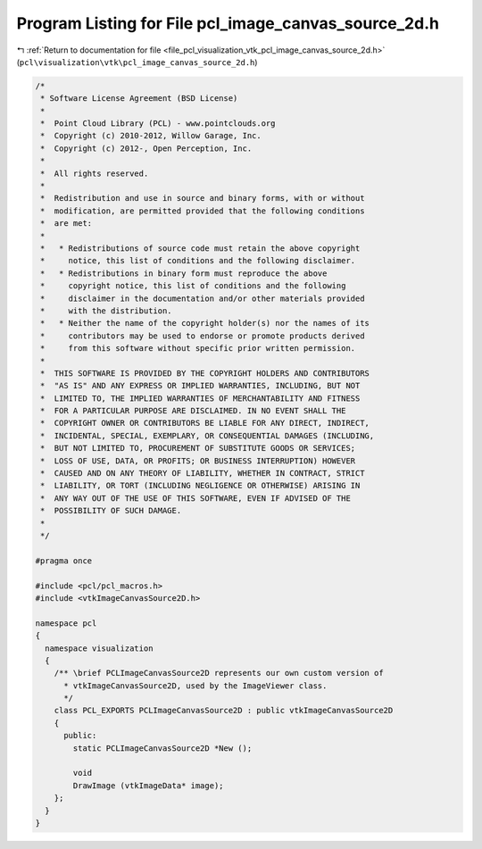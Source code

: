 
.. _program_listing_file_pcl_visualization_vtk_pcl_image_canvas_source_2d.h:

Program Listing for File pcl_image_canvas_source_2d.h
=====================================================

|exhale_lsh| :ref:`Return to documentation for file <file_pcl_visualization_vtk_pcl_image_canvas_source_2d.h>` (``pcl\visualization\vtk\pcl_image_canvas_source_2d.h``)

.. |exhale_lsh| unicode:: U+021B0 .. UPWARDS ARROW WITH TIP LEFTWARDS

.. code-block:: cpp

   /*
    * Software License Agreement (BSD License)
    *
    *  Point Cloud Library (PCL) - www.pointclouds.org
    *  Copyright (c) 2010-2012, Willow Garage, Inc.
    *  Copyright (c) 2012-, Open Perception, Inc.
    *
    *  All rights reserved.
    *
    *  Redistribution and use in source and binary forms, with or without
    *  modification, are permitted provided that the following conditions
    *  are met:
    *
    *   * Redistributions of source code must retain the above copyright
    *     notice, this list of conditions and the following disclaimer.
    *   * Redistributions in binary form must reproduce the above
    *     copyright notice, this list of conditions and the following
    *     disclaimer in the documentation and/or other materials provided
    *     with the distribution.
    *   * Neither the name of the copyright holder(s) nor the names of its
    *     contributors may be used to endorse or promote products derived
    *     from this software without specific prior written permission.
    *
    *  THIS SOFTWARE IS PROVIDED BY THE COPYRIGHT HOLDERS AND CONTRIBUTORS
    *  "AS IS" AND ANY EXPRESS OR IMPLIED WARRANTIES, INCLUDING, BUT NOT
    *  LIMITED TO, THE IMPLIED WARRANTIES OF MERCHANTABILITY AND FITNESS
    *  FOR A PARTICULAR PURPOSE ARE DISCLAIMED. IN NO EVENT SHALL THE
    *  COPYRIGHT OWNER OR CONTRIBUTORS BE LIABLE FOR ANY DIRECT, INDIRECT,
    *  INCIDENTAL, SPECIAL, EXEMPLARY, OR CONSEQUENTIAL DAMAGES (INCLUDING,
    *  BUT NOT LIMITED TO, PROCUREMENT OF SUBSTITUTE GOODS OR SERVICES;
    *  LOSS OF USE, DATA, OR PROFITS; OR BUSINESS INTERRUPTION) HOWEVER
    *  CAUSED AND ON ANY THEORY OF LIABILITY, WHETHER IN CONTRACT, STRICT
    *  LIABILITY, OR TORT (INCLUDING NEGLIGENCE OR OTHERWISE) ARISING IN
    *  ANY WAY OUT OF THE USE OF THIS SOFTWARE, EVEN IF ADVISED OF THE
    *  POSSIBILITY OF SUCH DAMAGE.
    *
    */
   
   #pragma once
   
   #include <pcl/pcl_macros.h>
   #include <vtkImageCanvasSource2D.h>
   
   namespace pcl
   {
     namespace visualization
     {
       /** \brief PCLImageCanvasSource2D represents our own custom version of 
         * vtkImageCanvasSource2D, used by the ImageViewer class.
         */
       class PCL_EXPORTS PCLImageCanvasSource2D : public vtkImageCanvasSource2D
       {
         public:
           static PCLImageCanvasSource2D *New ();
   
           void 
           DrawImage (vtkImageData* image);
       };
     }
   }
